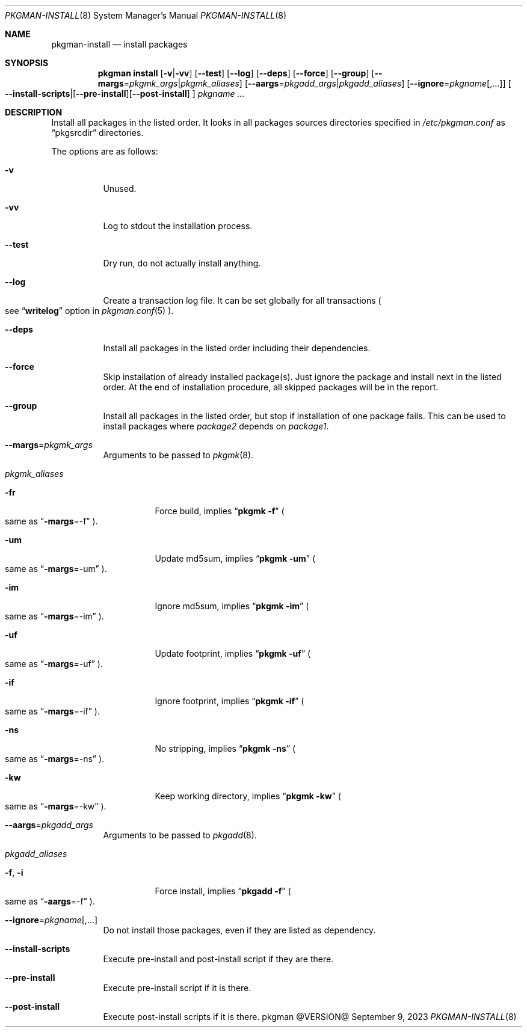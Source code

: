 .\" pkgman-install(8) manual page
.\" See COPYING and COPYRIGHT files for corresponding information.
.Dd September 9, 2023
.Dt PKGMAN-INSTALL 8
.Os pkgman @VERSION@
.\" ==================================================================
.Sh NAME
.Nm pkgman-install
.Nd install packages
.\" ==================================================================
.Sh SYNOPSIS
.Nm pkgman
.Cm install
.Op Fl v Ns | Ns Fl vv
.Op Fl \-test
.Op Fl \-log
.Op Fl \-deps
.Op Fl \-force
.Op Fl \-group
.Op Fl \-margs Ns = Ns Ar pkgmk_args Ns | Ns Ar pkgmk_aliases
.Op Fl \-aargs Ns = Ns Ar pkgadd_args Ns | Ns Ar pkgadd_aliases
.Op Fl \-ignore Ns = Ns Ar pkgname Ns Op ,...
.Oo
.Fl \-install-scripts Ns | Ns
.Op Fl \-pre-install Ns
.Op Fl \-post-install
.Oc
.Ar pkgname ...
.\" ==================================================================
.Sh DESCRIPTION
Install all packages in the listed order.
It looks in all packages sources directories specified in
.Pa /etc/pkgman.conf
as
.Dq pkgsrcdir
directories.
.Pp
The options are as follows:
.Bl -tag -width Ds
.It Fl v
Unused.
.It Fl vv
Log to stdout the installation process.
.It Fl \-test
Dry run, do not actually install anything.
.It Fl \-log
Create a transaction log file.
It can be set globally for all transactions
.Po
see
.Dq Li writelog
option in
.Xr pkgman.conf 5
.Pc .
.It Fl \-deps
Install all packages in the listed order including their dependencies.
.It Fl \-force
Skip installation of already installed package(s).
Just ignore the package and install next in the listed order.
At the end of installation procedure, all skipped packages will be in
the report.
.It Fl \-group
Install all packages in the listed order, but stop if installation of
one package fails.
This can be used to install packages where
.Em package2
depends on
.Em package1 .
.It Fl \-margs Ns = Ns Ar pkgmk_args
Arguments to be passed to
.Xr pkgmk 8 .
.It Ar pkgmk_aliases
.Bl -tag -width Ds
.\" -fr
.It Fl fr
Force build, implies
.Dq Li pkgmk -f
.Po
same as
.Dq Li \-margs Ns =-f
.Pc .
.\" -um
.It Fl um
Update md5sum, implies
.Dq Li pkgmk -um
.Po
same as
.Dq Li \-margs Ns =-um
.Pc .
.\" -im
.It Fl im
Ignore md5sum, implies
.Dq Li pkgmk -im
.Po
same as
.Dq Li \-margs Ns =-im
.Pc .
.\" -uf
.It Fl uf
Update footprint, implies
.Dq Li pkgmk -uf
.Po
same as
.Dq Li \-margs Ns =-uf
.Pc .
.\" -if
.It Fl if
Ignore footprint, implies
.Dq Li pkgmk -if
.Po
same as
.Dq Li \-margs Ns =-if
.Pc .
.\" -ns
.It Fl ns
No stripping, implies
.Dq Li pkgmk -ns
.Po
same as
.Dq Li \-margs Ns =-ns
.Pc .
.\" -kw
.It Fl kw
Keep working directory, implies
.Dq Li pkgmk -kw
.Po
same as
.Dq Li \-margs Ns =-kw
.Pc .
.El
.\" --aargs=pkgadd_args
.It Fl \-aargs Ns = Ns Ar pkgadd_args
Arguments to be passed to
.Xr pkgadd 8 .
.It Ar pkgadd_aliases
.Bl -tag -width Ds
.\" -f, -i
.It Fl f , Fl i
Force install, implies
.Dq Li pkgadd -f
.Po
same as
.Dq Li \-aargs Ns =-f
.Pc .
.El
.It Fl \-ignore Ns = Ns Ar pkgname Ns Op ,...
Do not install those packages, even if they are listed as dependency.
.It Fl \-install-scripts
Execute pre-install and post-install script if they are there.
.It Fl \-pre-install
Execute pre-install script if it is there.
.It Fl \-post-install
Execute post-install scripts if it is there.
.El
.\" vim: cc=72 tw=70
.\" End of file.
